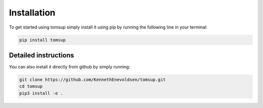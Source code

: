 Installation
==================
To get started using tomsup simply install it using pip by running the following line in your terminal:

.. code-block::

   pip install tomsup 


Detailed instructions
^^^^^^^^^^^^^^^^^^^^^^^^^
You can also install it directly from github by simply running:

.. code-block::
   pip install git+https://github.com/KennethEnevoldsen/tomsup.git

   or more explicitly:
   
.. code-block::

   git clone https://github.com/KennethEnevoldsen/tomsup.git
   cd tomsup
   pip3 install -e .

